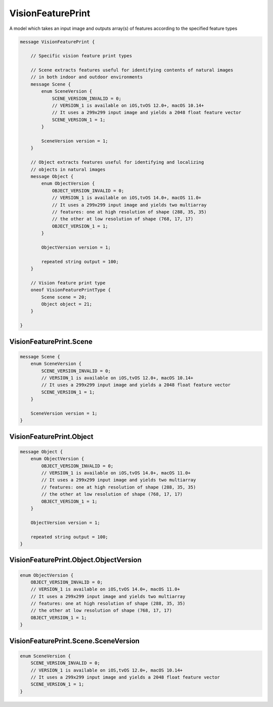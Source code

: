 VisionFeaturePrint
________________________________________________________________________________

A model which takes an input image and outputs array(s) of features
according to the specified feature types


.. code-block:: proto

	message VisionFeaturePrint {
	
	    // Specific vision feature print types
	   
	    // Scene extracts features useful for identifying contents of natural images
	    // in both indoor and outdoor environments
	    message Scene {
	        enum SceneVersion {
	            SCENE_VERSION_INVALID = 0;
	            // VERSION_1 is available on iOS,tvOS 12.0+, macOS 10.14+
	            // It uses a 299x299 input image and yields a 2048 float feature vector
	            SCENE_VERSION_1 = 1;
	        }
	        
	        SceneVersion version = 1;
	    }
	
	    // Object extracts features useful for identifying and localizing
	    // objects in natural images
	    message Object {
	        enum ObjectVersion {
	            OBJECT_VERSION_INVALID = 0;
	            // VERSION_1 is available on iOS,tvOS 14.0+, macOS 11.0+
	            // It uses a 299x299 input image and yields two multiarray
	            // features: one at high resolution of shape (288, 35, 35)
	            // the other at low resolution of shape (768, 17, 17)
	            OBJECT_VERSION_1 = 1;
	        }
	
	        ObjectVersion version = 1;
	
	        repeated string output = 100;
	    }
	
	    // Vision feature print type
	    oneof VisionFeaturePrintType {
	        Scene scene = 20;
	        Object object = 21;
	    }
	
	}






VisionFeaturePrint.Scene
--------------------------------------------------------------------------------




.. code-block:: proto

	    message Scene {
	        enum SceneVersion {
	            SCENE_VERSION_INVALID = 0;
	            // VERSION_1 is available on iOS,tvOS 12.0+, macOS 10.14+
	            // It uses a 299x299 input image and yields a 2048 float feature vector
	            SCENE_VERSION_1 = 1;
	        }
	        
	        SceneVersion version = 1;
	    }






VisionFeaturePrint.Object
--------------------------------------------------------------------------------




.. code-block:: proto

	    message Object {
	        enum ObjectVersion {
	            OBJECT_VERSION_INVALID = 0;
	            // VERSION_1 is available on iOS,tvOS 14.0+, macOS 11.0+
	            // It uses a 299x299 input image and yields two multiarray
	            // features: one at high resolution of shape (288, 35, 35)
	            // the other at low resolution of shape (768, 17, 17)
	            OBJECT_VERSION_1 = 1;
	        }
	
	        ObjectVersion version = 1;
	
	        repeated string output = 100;
	    }










VisionFeaturePrint.Object.ObjectVersion
--------------------------------------------------------------------------------



.. code-block:: proto

	        enum ObjectVersion {
	            OBJECT_VERSION_INVALID = 0;
	            // VERSION_1 is available on iOS,tvOS 14.0+, macOS 11.0+
	            // It uses a 299x299 input image and yields two multiarray
	            // features: one at high resolution of shape (288, 35, 35)
	            // the other at low resolution of shape (768, 17, 17)
	            OBJECT_VERSION_1 = 1;
	        }



VisionFeaturePrint.Scene.SceneVersion
--------------------------------------------------------------------------------



.. code-block:: proto

	        enum SceneVersion {
	            SCENE_VERSION_INVALID = 0;
	            // VERSION_1 is available on iOS,tvOS 12.0+, macOS 10.14+
	            // It uses a 299x299 input image and yields a 2048 float feature vector
	            SCENE_VERSION_1 = 1;
	        }
